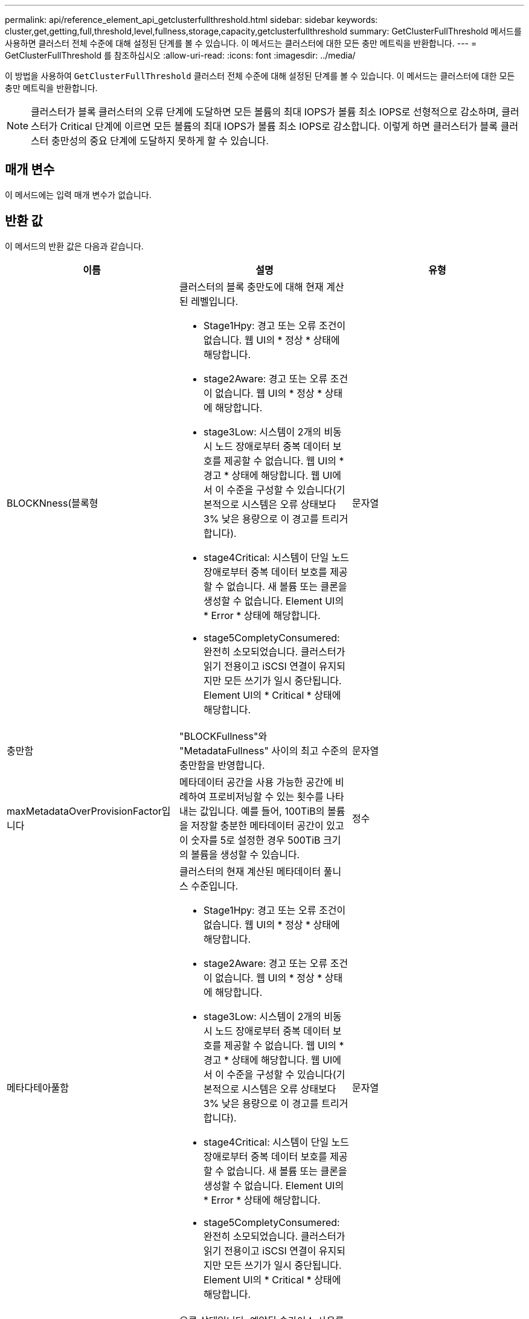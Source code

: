 ---
permalink: api/reference_element_api_getclusterfullthreshold.html 
sidebar: sidebar 
keywords: cluster,get,getting,full,threshold,level,fullness,storage,capacity,getclusterfullthreshold 
summary: GetClusterFullThreshold 메서드를 사용하면 클러스터 전체 수준에 대해 설정된 단계를 볼 수 있습니다. 이 메서드는 클러스터에 대한 모든 충만 메트릭을 반환합니다. 
---
= GetClusterFullThreshold 를 참조하십시오
:allow-uri-read: 
:icons: font
:imagesdir: ../media/


[role="lead"]
이 방법을 사용하여 `GetClusterFullThreshold` 클러스터 전체 수준에 대해 설정된 단계를 볼 수 있습니다. 이 메서드는 클러스터에 대한 모든 충만 메트릭을 반환합니다.


NOTE: 클러스터가 블록 클러스터의 오류 단계에 도달하면 모든 볼륨의 최대 IOPS가 볼륨 최소 IOPS로 선형적으로 감소하며, 클러스터가 Critical 단계에 이르면 모든 볼륨의 최대 IOPS가 볼륨 최소 IOPS로 감소합니다. 이렇게 하면 클러스터가 블록 클러스터 충만성의 중요 단계에 도달하지 못하게 할 수 있습니다.



== 매개 변수

이 메서드에는 입력 매개 변수가 없습니다.



== 반환 값

이 메서드의 반환 값은 다음과 같습니다.

|===
| 이름 | 설명 | 유형 


 a| 
BLOCKNness(블록형
 a| 
클러스터의 블록 충만도에 대해 현재 계산된 레벨입니다.

* Stage1Hpy: 경고 또는 오류 조건이 없습니다. 웹 UI의 * 정상 * 상태에 해당합니다.
* stage2Aware: 경고 또는 오류 조건이 없습니다. 웹 UI의 * 정상 * 상태에 해당합니다.
* stage3Low: 시스템이 2개의 비동시 노드 장애로부터 중복 데이터 보호를 제공할 수 없습니다. 웹 UI의 * 경고 * 상태에 해당합니다. 웹 UI에서 이 수준을 구성할 수 있습니다(기본적으로 시스템은 오류 상태보다 3% 낮은 용량으로 이 경고를 트리거합니다).
* stage4Critical: 시스템이 단일 노드 장애로부터 중복 데이터 보호를 제공할 수 없습니다. 새 볼륨 또는 클론을 생성할 수 없습니다. Element UI의 * Error * 상태에 해당합니다.
* stage5CompletyConsumered: 완전히 소모되었습니다. 클러스터가 읽기 전용이고 iSCSI 연결이 유지되지만 모든 쓰기가 일시 중단됩니다. Element UI의 * Critical * 상태에 해당합니다.

 a| 
문자열



 a| 
충만함
 a| 
"BLOCKFullness"와 "MetadataFullness" 사이의 최고 수준의 충만함을 반영합니다.
 a| 
문자열



 a| 
maxMetadataOverProvisionFactor입니다
 a| 
메타데이터 공간을 사용 가능한 공간에 비례하여 프로비저닝할 수 있는 횟수를 나타내는 값입니다. 예를 들어, 100TiB의 볼륨을 저장할 충분한 메타데이터 공간이 있고 이 숫자를 5로 설정한 경우 500TiB 크기의 볼륨을 생성할 수 있습니다.
 a| 
정수



 a| 
메타다테아풀함
 a| 
클러스터의 현재 계산된 메타데이터 풀니스 수준입니다.

* Stage1Hpy: 경고 또는 오류 조건이 없습니다. 웹 UI의 * 정상 * 상태에 해당합니다.
* stage2Aware: 경고 또는 오류 조건이 없습니다. 웹 UI의 * 정상 * 상태에 해당합니다.
* stage3Low: 시스템이 2개의 비동시 노드 장애로부터 중복 데이터 보호를 제공할 수 없습니다. 웹 UI의 * 경고 * 상태에 해당합니다. 웹 UI에서 이 수준을 구성할 수 있습니다(기본적으로 시스템은 오류 상태보다 3% 낮은 용량으로 이 경고를 트리거합니다).
* stage4Critical: 시스템이 단일 노드 장애로부터 중복 데이터 보호를 제공할 수 없습니다. 새 볼륨 또는 클론을 생성할 수 없습니다. Element UI의 * Error * 상태에 해당합니다.
* stage5CompletyConsumered: 완전히 소모되었습니다. 클러스터가 읽기 전용이고 iSCSI 연결이 유지되지만 모든 쓰기가 일시 중단됩니다. Element UI의 * Critical * 상태에 해당합니다.

 a| 
문자열



 a| 
슬라이리예비 UsedThresholdPct
 a| 
오류 상태입니다. 예약된 슬라이스 사용률이 이 값보다 크면 시스템 경고가 트리거됩니다.
 a| 
정수



 a| 
Stage2AwareThreshold를 참조하십시오
 a| 
인지 조건. 2단계 클러스터 임계값 레벨에 대해 설정된 값
 a| 
정수



 a| 
Stage2BlockThresholdytes를 나타냅니다
 a| 
2단계 조건이 존재할 클러스터에서 사용 중인 바이트 수입니다.
 a| 
정수



 a| 
Stage2MetadataThresholdytes
 a| 
2단계 충만 조건이 존재할 클러스터에서 사용 중인 메타데이터 바이트 수입니다.
 a| 



 a| 
Stage3BlockThresholdytes
 a| 
3단계 전체 상태 조건이 존재할 클러스터에서 사용 중인 스토리지 바이트 수입니다.
 a| 
정수



 a| 
Stage3BlockThresholdPercent를 참조하십시오
 a| 
3단계에 설정된 백분율 값입니다. 이 % 찼을 때 경고 로그에 경고가 표시됩니다.
 a| 
정수



 a| 
stage3LowThreshold를 참조하십시오
 a| 
오류 상태입니다. 클러스터의 낮은 용량으로 인해 시스템 경고가 생성되는 임계값입니다.
 a| 
정수



 a| 
3메트타다임계 임계성바이트
 a| 
3단계 충만 조건이 존재할 클러스터에서 사용하는 메타데이터 바이트 수입니다.
 a| 
정수



 a| 
Stage3MetadataThresholdPercent를 참조하십시오
 a| 
메타데이터 충만도의 stage3에 설정된 백분율 값입니다. 이 % 찼을 때 경고 로그에 경고가 게시됩니다.
 a| 
정수



 a| 
stage4BlockThresholdytes
 a| 
4단계 전체 상태 조건이 존재할 클러스터에서 사용 중인 스토리지 바이트 수입니다.
 a| 
정수



 a| 
stage4CriticalThreshold를 참조하십시오
 a| 
오류 상태입니다. 클러스터의 심각한 용량 부족을 경고하기 위해 시스템 경고가 생성되는 임계값입니다.
 a| 
정수



 a| 
Stage4MetadataThresholdytes
 a| 
4단계 충만 조건이 존재할 클러스터에서 사용하는 메타데이터 바이트 수입니다.
 a| 
정수



 a| 
stage5BlockThresholdytes
 a| 
5단계 충만 조건이 존재할 클러스터에서 사용하는 저장소 바이트 수입니다.
 a| 
정수



 a| 
stage5MetadataThresholdytes
 a| 
5단계 충만 조건이 존재할 클러스터에서 사용하는 메타데이터 바이트 수입니다.
 a| 
정수



 a| 
sumTotalClusterBytes를 선택합니다
 a| 
클러스터의 물리적 용량(바이트 단위)
 a| 
정수



 a| 
요약 메타다ataClusterBytes입니다
 a| 
메타데이터를 저장하는 데 사용할 수 있는 총 공간입니다.
 a| 
정수



 a| 
sumUsedClusterBytes를 선택합니다
 a| 
클러스터에서 사용된 스토리지 바이트 수입니다.
 a| 
정수



 a| 
sumUsedMetadataClusterBytes를 나타냅니다
 a| 
메타데이터를 저장하기 위해 볼륨 드라이브에서 사용되는 공간입니다.
 a| 
정수

|===


== 요청 예

이 메서드에 대한 요청은 다음 예제와 비슷합니다.

[listing]
----
{
   "method" : "GetClusterFullThreshold",
   "params" : {},
   "id" : 1
}
----


== 응답 예

이 메서드는 다음 예제와 유사한 응답을 반환합니다.

[listing]
----
{
  "id":1,
  "result":{
    "blockFullness":"stage1Happy",
    "fullness":"stage3Low",
    "maxMetadataOverProvisionFactor":5,
    "metadataFullness":"stage3Low",
    "sliceReserveUsedThresholdPct":5,
    "stage2AwareThreshold":3,
    "stage2BlockThresholdBytes":2640607661261,
    "stage3BlockThresholdBytes":8281905846682,
    "stage3BlockThresholdPercent":5,
    "stage3LowThreshold":2,
    "stage4BlockThresholdBytes":8641988709581,
    "stage4CriticalThreshold":1,
    "stage5BlockThresholdBytes":12002762096640,
    "sumTotalClusterBytes":12002762096640,
    "sumTotalMetadataClusterBytes":404849531289,
    "sumUsedClusterBytes":45553617581,
    "sumUsedMetadataClusterBytes":31703113728
  }
}
----


== 버전 이후 새로운 기능

9.6



== 자세한 내용을 확인하십시오

xref:reference_element_api_modifyclusterfullthreshold.adoc[ModifyClusterFullThreshold를 참조하십시오]
